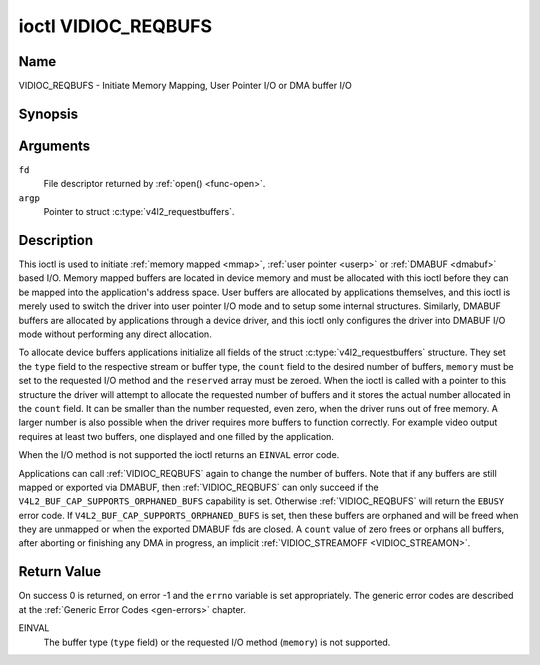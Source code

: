 .. SPDX-License-Identifier: GFDL-1.1-no-invariants-or-later

.. _VIDIOC_REQBUFS:

********************
ioctl VIDIOC_REQBUFS
********************

Name
====

VIDIOC_REQBUFS - Initiate Memory Mapping, User Pointer I/O or DMA buffer I/O


Synopsis
========

.. c:function:: int ioctl( int fd, VIDIOC_REQBUFS, struct v4l2_requestbuffers *argp )
    :name: VIDIOC_REQBUFS


Arguments
=========

``fd``
    File descriptor returned by :ref:`open() <func-open>`.

``argp``
    Pointer to struct :c:type:`v4l2_requestbuffers`.

Description
===========

This ioctl is used to initiate :ref:`memory mapped <mmap>`,
:ref:`user pointer <userp>` or :ref:`DMABUF <dmabuf>` based I/O.
Memory mapped buffers are located in device memory and must be allocated
with this ioctl before they can be mapped into the application's address
space. User buffers are allocated by applications themselves, and this
ioctl is merely used to switch the driver into user pointer I/O mode and
to setup some internal structures. Similarly, DMABUF buffers are
allocated by applications through a device driver, and this ioctl only
configures the driver into DMABUF I/O mode without performing any direct
allocation.

To allocate device buffers applications initialize all fields of the
struct :c:type:`v4l2_requestbuffers` structure. They set the ``type``
field to the respective stream or buffer type, the ``count`` field to
the desired number of buffers, ``memory`` must be set to the requested
I/O method and the ``reserved`` array must be zeroed. When the ioctl is
called with a pointer to this structure the driver will attempt to
allocate the requested number of buffers and it stores the actual number
allocated in the ``count`` field. It can be smaller than the number
requested, even zero, when the driver runs out of free memory. A larger
number is also possible when the driver requires more buffers to
function correctly. For example video output requires at least two
buffers, one displayed and one filled by the application.

When the I/O method is not supported the ioctl returns an ``EINVAL`` error
code.

Applications can call :ref:`VIDIOC_REQBUFS` again to change the number of
buffers. Note that if any buffers are still mapped or exported via DMABUF,
then :ref:`VIDIOC_REQBUFS` can only succeed if the
``V4L2_BUF_CAP_SUPPORTS_ORPHANED_BUFS`` capability is set. Otherwise
:ref:`VIDIOC_REQBUFS` will return the ``EBUSY`` error code.
If ``V4L2_BUF_CAP_SUPPORTS_ORPHANED_BUFS`` is set, then these buffers are
orphaned and will be freed when they are unmapped or when the exported DMABUF
fds are closed. A ``count`` value of zero frees or orphans all buffers, after
aborting or finishing any DMA in progress, an implicit
:ref:`VIDIOC_STREAMOFF <VIDIOC_STREAMON>`.


.. c:type:: v4l2_requestbuffers

.. tabularcolumns:: |p{4.4cm}|p{4.4cm}|p{8.7cm}|

.. flat-table:: struct v4l2_requestbuffers
    :header-rows:  0
    :stub-columns: 0
    :widths:       1 1 2

    * - __u32
      - ``count``
      - The number of buffers requested or granted.
    * - __u32
      - ``type``
      - Type of the stream or buffers, this is the same as the struct
	:c:type:`v4l2_format` ``type`` field. See
	:c:type:`v4l2_buf_type` for valid values.
    * - __u32
      - ``memory``
      - Applications set this field to ``V4L2_MEMORY_MMAP``,
	``V4L2_MEMORY_DMABUF`` or ``V4L2_MEMORY_USERPTR``. See
	:c:type:`v4l2_memory`.
    * - __u32
      - ``capabilities``
      - Set by the driver. If 0, then the driver doesn't support
        capabilities. In that case all you know is that the driver is
	guaranteed to support ``V4L2_MEMORY_MMAP`` and *might* support
	other :c:type:`v4l2_memory` types. It will not support any other
	capabilities.

	If you want to query the capabilities with a minimum of side-effects,
	then this can be called with ``count`` set to 0, ``memory`` set to
	``V4L2_MEMORY_MMAP`` and ``type`` set to the buffer type. This will
	free any previously allocated buffers, so this is typically something
	that will be done at the start of the application.
    * - __u32
      - ``reserved``\ [1]
      - A place holder for future extensions. Drivers and applications
	must set the array to zero.

.. tabularcolumns:: |p{6.1cm}|p{2.2cm}|p{8.7cm}|

.. _v4l2-buf-capabilities:
.. _V4L2-BUF-CAP-SUPPORTS-MMAP:
.. _V4L2-BUF-CAP-SUPPORTS-USERPTR:
.. _V4L2-BUF-CAP-SUPPORTS-DMABUF:
.. _V4L2-BUF-CAP-SUPPORTS-REQUESTS:
.. _V4L2-BUF-CAP-SUPPORTS-ORPHANED-BUFS:
.. _V4L2-BUF-CAP-SUPPORTS-M2M-HOLD-CAPTURE-BUF:
.. _V4L2-BUF-CAP-SUPPORTS-MMAP-CACHE-HINTS:

.. cssclass:: longtable

.. flat-table:: V4L2 Buffer Capabilities Flags
    :header-rows:  0
    :stub-columns: 0
    :widths:       3 1 4

    * - ``V4L2_BUF_CAP_SUPPORTS_MMAP``
      - 0x00000001
      - This buffer type supports the ``V4L2_MEMORY_MMAP`` streaming mode.
    * - ``V4L2_BUF_CAP_SUPPORTS_USERPTR``
      - 0x00000002
      - This buffer type supports the ``V4L2_MEMORY_USERPTR`` streaming mode.
    * - ``V4L2_BUF_CAP_SUPPORTS_DMABUF``
      - 0x00000004
      - This buffer type supports the ``V4L2_MEMORY_DMABUF`` streaming mode.
    * - ``V4L2_BUF_CAP_SUPPORTS_REQUESTS``
      - 0x00000008
      - This buffer type supports :ref:`requests <media-request-api>`.
    * - ``V4L2_BUF_CAP_SUPPORTS_ORPHANED_BUFS``
      - 0x00000010
      - The kernel allows calling :ref:`VIDIOC_REQBUFS` while buffers are still
        mapped or exported via DMABUF. These orphaned buffers will be freed
        when they are unmapped or when the exported DMABUF fds are closed.
    * - ``V4L2_BUF_CAP_SUPPORTS_M2M_HOLD_CAPTURE_BUF``
      - 0x00000020
      - Only valid for stateless decoders. If set, then userspace can set the
        ``V4L2_BUF_FLAG_M2M_HOLD_CAPTURE_BUF`` flag to hold off on returning the
	capture buffer until the OUTPUT timestamp changes.
    * - ``V4L2_BUF_CAP_SUPPORTS_MMAP_CACHE_HINTS``
      - 0x00000040
      - This capability is set by the driver to indicate that the queue supports
        cache and memory management hints. However, it's only valid when the
        queue is used for :ref:`memory mapping <mmap>` streaming I/O. See
        :ref:`V4L2_BUF_FLAG_NO_CACHE_INVALIDATE <V4L2-BUF-FLAG-NO-CACHE-INVALIDATE>` and
        :ref:`V4L2_BUF_FLAG_NO_CACHE_CLEAN <V4L2-BUF-FLAG-NO-CACHE-CLEAN>`.


Return Value
============

On success 0 is returned, on error -1 and the ``errno`` variable is set
appropriately. The generic error codes are described at the
:ref:`Generic Error Codes <gen-errors>` chapter.

EINVAL
    The buffer type (``type`` field) or the requested I/O method
    (``memory``) is not supported.
